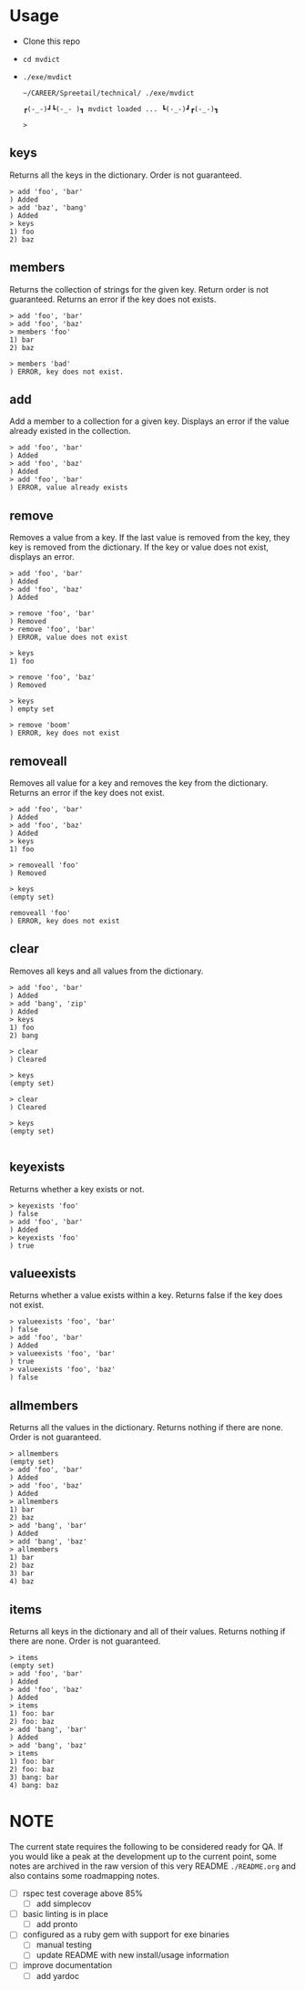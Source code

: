 * Usage

  - Clone this repo
  - ~cd mvdict~
  - ~./exe/mvdict~

    #+begin_src shell
      ~/CAREER/Spreetail/technical/ ./exe/mvdict

      ┏(-_-)┛┗(-_-﻿ )┓ mvdict loaded ... ┗(-_-)┛┏(-_-)┓

      >
    #+end_src

** keys
   Returns all the keys in the dictionary.  Order is not guaranteed.

   #+begin_src shell
     > add 'foo', 'bar'
     ) Added
     > add 'baz', 'bang'
     ) Added
     > keys
     1) foo
     2) baz
   #+end_src
   
** members
   Returns the collection of strings for the given key.  Return order is not
   guaranteed.  Returns an error if the key does not exists.

   #+begin_src shell
     > add 'foo', 'bar'
     > add 'foo', 'baz'
     > members 'foo'
     1) bar
     2) baz

     > members 'bad'
     ) ERROR, key does not exist.
   #+end_src
   
** add
   Add a member to a collection for a given key. Displays an error if the value
   already existed in the collection. 

   #+begin_src shell
     > add 'foo', 'bar'
     ) Added
     > add 'foo', 'baz'
     ) Added
     > add 'foo', 'bar'
     ) ERROR, value already exists
   #+end_src

** remove
   Removes a value from a key.  If the last value is removed from the key, they
   key is removed from the dictionary. If the key or value does not exist,
   displays an error. 

   #+begin_src shell
     > add 'foo', 'bar'
     ) Added
     > add 'foo', 'baz'
     ) Added

     > remove 'foo', 'bar'  
     ) Removed
     > remove 'foo', 'bar'  
     ) ERROR, value does not exist

     > keys
     1) foo

     > remove 'foo', 'baz'
     ) Removed

     > keys
     ) empty set

     > remove 'boom'
     ) ERROR, key does not exist
   #+end_src

** removeall
   Removes all value for a key and removes the key from the dictionary.
   Returns an error if the key does not exist.

   #+begin_src shell
     > add 'foo', 'bar'
     ) Added
     > add 'foo', 'baz'
     ) Added
     > keys
     1) foo

     > removeall 'foo'
     ) Removed

     > keys
     (empty set)

     removeall 'foo'
     ) ERROR, key does not exist
   #+end_src

** clear
   Removes all keys and all values from the dictionary.

   #+begin_src shell
     > add 'foo', 'bar'
     ) Added
     > add 'bang', 'zip'
     ) Added
     > keys
     1) foo
     2) bang

     > clear
     ) Cleared

     > keys
     (empty set)

     > clear
     ) Cleared

     > keys
     (empty set)

   #+end_src
   
** keyexists
   Returns whether a key exists or not. 

   #+begin_src shell
     > keyexists 'foo'
     ) false
     > add 'foo', 'bar'
     ) Added
     > keyexists 'foo'
     ) true
   #+end_src
   
** valueexists
   Returns whether a value exists within a key.  Returns false if the key does not exist.

   #+begin_src shell
     > valueexists 'foo', 'bar'
     ) false
     > add 'foo', 'bar'
     ) Added
     > valueexists 'foo', 'bar'
     ) true
     > valueexists 'foo', 'baz'
     ) false
   #+end_src
   
** allmembers
   Returns all the values in the dictionary.  Returns nothing if there are none.
   Order is not guaranteed.

   #+begin_src shell
     > allmembers
     (empty set)
     > add 'foo', 'bar'
     ) Added
     > add 'foo', 'baz'
     ) Added  
     > allmembers
     1) bar
     2) baz
     > add 'bang', 'bar'
     ) Added
     > add 'bang', 'baz'
     > allmembers
     1) bar
     2) baz
     3) bar
     4) baz
   #+end_src
   
** items
   Returns all keys in the dictionary and all of their values.
   Returns nothing if there are none.  Order is not guaranteed.

   #+begin_src shell
     > items
     (empty set)
     > add 'foo', 'bar'
     ) Added
     > add 'foo', 'baz'
     ) Added  
     > items
     1) foo: bar
     2) foo: baz
     > add 'bang', 'bar'
     ) Added
     > add 'bang', 'baz'
     > items
     1) foo: bar
     2) foo: baz
     3) bang: bar
     4) bang: baz
   #+end_src
  
* NOTE

  The current state requires the following to be considered ready for QA.
  If you would like a peak at the development up to the current point,
  some notes are archived in the raw version of this very README ~./README.org~
  and also contains some roadmapping notes.

  - [ ] rspec test coverage above 85%
    - [ ] add simplecov
  - [ ] basic linting is in place
    - [ ] add pronto
  - [ ] configured as a ruby gem with support for exe binaries
    - [ ] manual testing
    - [ ] update README with new install/usage information
  - [ ] improve documentation
    - [ ] add yardoc

* Planning Work Notes :noexport:
** Work Sample

   [[./work_sample.md]]

   [[Specification]]
  
   The ~Multi-Value Dictionary~ app is a command line application that stores a multivalue
   dictionary in memory.  All keys and values are strings. 

*** Setup

    ~git clone ...mvdict.git~
    ~gem build mvdict.gemspec~
    ~gem install mvdict.0.0.1.gem~

*** Usage

    #+begin_src shell
      mvdict

      mvdict loaded...

      > 
    #+end_src

    [[Specification][Available Commands]]
   
*** Specification   
  
   It should support the following commands.

**** KEYS
     Returns all the keys in the dictionary.  Order is not guaranteed.

     #+begin_src shell
       > ADD foo bar
       ) Added
       > ADD baz bang
       ) Added
       > KEYS
       1) foo
       2) baz
     #+end_src
   
**** MEMBERS
     Returns the collection of strings for the given key.  Return order is not
     guaranteed.  Returns an error if the key does not exists.

     #+begin_src shell
       > ADD foo bar
       > ADD foo baz
       > MEMBERS foo
       1) bar
       2) baz

       > MEMBERS bad
       ) ERROR, key does not exist.
     #+end_src
   
**** ADD
     Add a member to a collection for a given key. Displays an error if the value
     already existed in the collection. 

     #+begin_src shell
       > ADD foo bar
       ) Added
       > ADD foo baz
       ) Added
       > ADD foo bar
       ) ERROR, value already exists
     #+end_src

**** REMOVE
     Removes a value from a key.  If the last value is removed from the key, they
     key is removed from the dictionary. If the key or value does not exist,
     displays an error. 

     #+begin_src shell
       > ADD foo bar
       ) Added
       > ADD foo baz
       ) Added

       > REMOVE foo bar  
       ) Removed
       > REMOVE foo bar  
       ) ERROR, value does not exist

       > KEYS
       1) foo

       > REMOVE foo baz
       ) Removed

       > KEYS
       ) empty set

       > REMOVE boom
       ) ERROR, key does not exist
     #+end_src

**** REMOVEALL
     Removes all value for a key and removes the key from the dictionary.
     Returns an error if the key does not exist.

     #+begin_src shell
       > ADD foo bar
       ) Added
       > ADD foo baz
       ) Added
       > KEYS
       1) foo

       > REMOVEALL foo
       ) Removed

       > KEYS
       (empty set)

       REMOVEALL foo
       ) ERROR, key does not exist
     #+end_src

**** CLEAR
     Removes all keys and all values from the dictionary.

     #+begin_src shell
       > ADD foo bar
       ) Added
       > ADD bang zip
       ) Added
       > KEYS
       1) foo
       2) bang

       > CLEAR
       ) Cleared

       > KEYS
       (empty set)

       > CLEAR
       ) Cleared

       > KEYS
       (empty set)

     #+end_src
   
**** KEYEXISTS
     Returns whether a key exists or not. 

     #+begin_src shell
       > KEYEXISTS foo
       ) false
       > ADD foo bar
       ) Added
       > KEYEXISTS foo
       ) true
     #+end_src
   
**** VALUEEXISTS
     Returns whether a value exists within a key.  Returns false if the key does not exist.

     #+begin_src shell
       > VALUEEXISTS foo bar
       ) false
       > ADD foo bar
       ) Added
       > VALUEEXISTS foo bar
       ) true
       > VALUEEXISTS foo baz
       ) false
     #+end_src
   
**** ALLMEMBERS
     Returns all the values in the dictionary.  Returns nothing if there are none.
     Order is not guaranteed.

     #+begin_src shell
       > ALLMEMBERS
       (empty set)
       > ADD foo bar
       ) Added
       > ADD foo baz
       ) Added  
       > ALLMEMBERS
       1) bar
       2) baz
       > ADD bang bar
       ) Added
       > ADD bang baz
       > ALLMEMBERS
       1) bar
       2) baz
       3) bar
       4) baz
     #+end_src
   
**** ITEMS
     Returns all keys in the dictionary and all of their values.
     Returns nothing if there are none.  Order is not guaranteed.

     #+begin_src shell
       > ITEMS
       (empty set)
       > ADD foo bar
       ) Added
       > ADD foo baz
       ) Added  
       > ITEMS
       1) foo: bar
       2) foo: baz
       > ADD bang bar
       ) Added
       > ADD bang baz
       > ITEMS
       1) foo: bar
       2) foo: baz
       3) bang: bar
       4) bang: baz
     #+end_src

*** Architecture

    - type :: ruby library

**** Structure

     - [[./Gemfile]]
       - [ ] need to point to gemspect
     - mvdict.gemspec
     - bin
     - exe
     - lib
       - mvdict.rb
       - version.rb
       - mvdict
         - utils.rb
         - utils
           - cli.rb
             - [ ] require 'tty-prompt'
           - cli
   
*** Dependencies

    [[./Gemfile]]
   
    https://github.com/piotrmurach/tty-prompt
   
*** Roadmap

    - [ ] how much effort to I want to put in to match the print style in the specification?
      - ie
        - ~ADD~ vs ~add~
        - ~ADD foo bar~ vs ~add 'foo', 'bar'~
        - ~) result~ vs ~result~
        - etc
    
*** nb                                                             :noexport:

    [[./tmp/TEMP]]
   
   #+begin_src markdown
     The Multi-Value Dictionary app is a command line application that stores a multivalue dictionary in memory.  All keys and values are strings. 

     It should support the following commands.

     ### KEYS
     Returns all the keys in the dictionary.  Order is not guaranteed.

     Example
     ```
     > ADD foo bar
     ) Added
     > ADD baz bang
     ) Added
     > KEYS
     1) foo
     2) baz
     ```

     ### MEMBERS
     Returns the collection of strings for the given key.  Return order is not guaranteed.  Returns an error if the key does not exists.

     Example:
     ```
     > ADD foo bar
     > ADD foo baz
     > MEMBERS foo
     1) bar
     2) baz

     > MEMBERS bad
     ) ERROR, key does not exist.
     ```

     ### ADD
     Add a member to a collection for a given key. Displays an error if the value already existed in the collection. 

     ```  
     > ADD foo bar
     ) Added
     > ADD foo baz
     ) Added
     > ADD foo bar
     ) ERROR, value already exists
     ```

     ### REMOVE
     Removes a value from a key.  If the last value is removed from the key, they key is removed from the dictionary. If the key or value does not exist, displays an error. 

     Example:
     ```
     > ADD foo bar
     ) Added
     > ADD foo baz
     ) Added

     > REMOVE foo bar  
     ) Removed
     > REMOVE foo bar  
     ) ERROR, value does not exist

     > KEYS
     1) foo

     > REMOVE foo baz
     ) Removed

     > KEYS
     ) empty set

     > REMOVE boom
     ) ERROR, key does not exist
     ```

     ### REMOVEALL
     Removes all value for a key and removes the key from the dictionary. Returns an error if the key does not exist.

     Example:
     ```
     > ADD foo bar
     ) Added
     > ADD foo baz
     ) Added
     > KEYS
     1) foo

     > REMOVEALL foo
     ) Removed

     > KEYS
     (empty set)

     REMOVEALL foo
     ) ERROR, key does not exist

     ```

     ### CLEAR
     Removes all keys and all values from the dictionary.

     Example:
     ```
     > ADD foo bar
     ) Added
     > ADD bang zip
     ) Added
     > KEYS
     1) foo
     2) bang

     > CLEAR
     ) Cleared

     > KEYS
     (empty set)

     > CLEAR
     ) Cleared

     > KEYS
     (empty set)

     ```

     ### KEYEXISTS
     Returns whether a key exists or not. 

     Example:
     ```
     > KEYEXISTS foo
     ) false
     > ADD foo bar
     ) Added
     > KEYEXISTS foo
     ) true
     ```

     ### VALUEEXISTS
     Returns whether a value exists within a key.  Returns false if the key does not exist.

     Example:
     ```
     > VALUEEXISTS foo bar
     ) false
     > ADD foo bar
     ) Added
     > VALUEEXISTS foo bar
     ) true
     > VALUEEXISTS foo baz
     ) false
     ```

     ### ALLMEMBERS
     Returns all the values in the dictionary.  Returns nothing if there are none. Order is not guaranteed.

     Example:
     ```
     > ALLMEMBERS
     (empty set)
     > ADD foo bar
     ) Added
     > ADD foo baz
     ) Added  
     > ALLMEMBERS
     1) bar
     2) baz
     > ADD bang bar
     ) Added
     > ADD bang baz
     > ALLMEMBERS
     1) bar
     2) baz
     3) bar
     4) baz
     ```

     ### ITEMS
     Returns all keys in the dictionary and all of their values.  Returns nothing if there are none.  Order is not guaranteed.

     Example:
     ```
     > ITEMS
     (empty set)
     > ADD foo bar
     ) Added
     > ADD foo baz
     ) Added  
     > ITEMS
     1) foo: bar
     2) foo: baz
     > ADD bang bar
     ) Added
     > ADD bang baz
     > ITEMS
     1) foo: bar
     2) foo: baz
     3) bang: bar
     4) bang: baz
     ```  
   #+end_src

